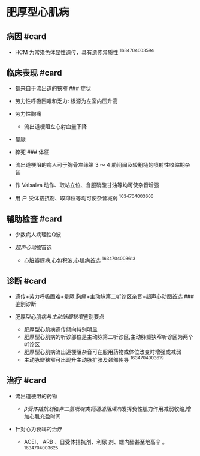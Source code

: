* 肥厚型心肌病
  :PROPERTIES:
  :CUSTOM_ID: 肥厚型心肌病
  :ID:       20211122T213536.460718
  :END:
** 病因 #card
   :PROPERTIES:
   :CUSTOM_ID: 病因-card
   :END:

- HCM 为常染色体显性遗传，具有遗传异质性 ^1634704003594

** 临床表现 #card
   :PROPERTIES:
   :CUSTOM_ID: 临床表现-card
   :END:

- 都来自于流出道的狭窄 ### 症状
- 劳力性呼吸困难和乏力: 根源为左室内压升高
- 劳力性胸痛

  - 流出道梗阻左心射血量下降

- 晕厥
- 猝死 ### 体征
- 流出道梗阻的病人可于胸骨左缘第 3 ～ 4 肋间闻及较粗糙的喷射性收缩期杂音
- 作 Valsalva 动作、取站立位、含服硝酸甘油等均可使杂音增强
- 用 户 受体拮抗剂、取蹲位等均可使杂音减弱 ^1634704003606

** 辅助检查 #card
   :PROPERTIES:
   :CUSTOM_ID: 辅助检查-card
   :END:

- 少数病人病理性Q波
- [[超声心动图]]首选

  - 心脏瓣膜病,心包积液,心肌病首选 ^1634704003613

** 诊断 #card
   :PROPERTIES:
   :CUSTOM_ID: 诊断-card
   :END:

- 遗传+劳力呼吸困难+晕厥,胸痛+主动脉第二听诊区杂音+超声心动图首选 ###
  鉴别诊断
- 肥厚型心肌病与[[主动脉瓣狭窄]]鉴别要点

  - 肥厚型心肌病遗传倾向特别明显
  - 肥厚型心肌病的听诊部位是主动脉第二听诊区,主动脉瓣狭窄听诊区为两个听诊区
  - 肥厚型心肌病流出道梗阻杂音可在服用药物或体位改变时增强或减弱
  - 主动脉瓣狭窄可出现升主动脉扩张及颈部传导 ^1634704003619

** 治疗 #card
   :PROPERTIES:
   :CUSTOM_ID: 治疗-card
   :END:

- 流出道梗阻的药物

  - [[β受体拮抗剂]]和[[非二氢吡啶类钙通道阻滞剂]]发挥负性肌力作用减弱收缩,增加心肌充盈时间

- 针对心力衰竭的治疗

  - ACEI、 ARB 、日受体拮抗剂、利尿 剂、螺内醋甚至地高辛 。
    ^1634704003625

